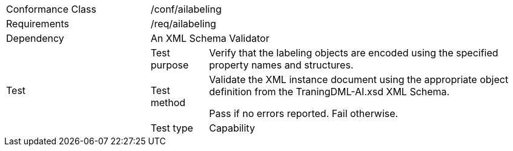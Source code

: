 [width="100%",cols="25%,10%,55%",]
|===
|Conformance Class 2+|/conf/ailabeling
|Requirements 2+|/req/ailabeling
|Dependency 2+|An XML Schema Validator
.3+|Test
|Test purpose |Verify that the labeling objects are encoded using the specified property names and structures.
|Test method |Validate the XML instance document using the appropriate object definition from the TraningDML-AI.xsd XML Schema. 

Pass if no errors reported. Fail otherwise.
|Test type |Capability
|===